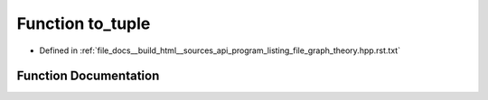 .. _exhale_function_program__listing__file__graph__theory_8hpp_8rst_8txt_1adf3dffbc92964b27cea201241fda3ae1:

Function to_tuple
=================

- Defined in :ref:`file_docs__build_html__sources_api_program_listing_file_graph_theory.hpp.rst.txt`


Function Documentation
----------------------


.. doxygenfunction:: to_tuple()
